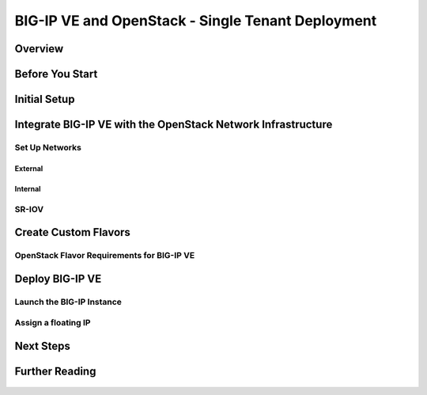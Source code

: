 BIG-IP VE and OpenStack - Single Tenant Deployment
==================================================

Overview
--------

    .. include:: includes/ve_overview.rst


Before You Start
----------------

    .. include:: includes/ve_before-you-start.rst


Initial Setup
-------------

    .. include:: includes/deploy_ve_init_setup.rst


Integrate BIG-IP VE with the OpenStack Network Infrastructure
-------------------------------------------------------------

Set Up Networks
~~~~~~~~~~~~~~~

External
````````

    .. include:: includes/os_ve_base_networking-external.rst


Internal
````````

    .. include:: includes/os_ve_base_networking-internal.rst


SR-IOV
~~~~~~

    .. include:: includes/os_ve_sr-iov.rst


Create Custom Flavors
---------------------

OpenStack Flavor Requirements for BIG-IP VE
~~~~~~~~~~~~~~~~~~~~~~~~~~~~~~~~~~~~~~~~~~~

    .. include:: openstack_big-ip_flavors.rst

    .. include:: includes/os_ve_create-flavor-instructions.rst


Deploy BIG-IP VE
----------------

    .. include:: includes/os_ve_deploy-big-ip.rst


Launch the BIG-IP Instance
~~~~~~~~~~~~~~~~~~~~~~~~~~

    .. include:: includes/os_ve_launch_instance.rst


Assign a floating IP
~~~~~~~~~~~~~~~~~~~~

    .. include:: includes/os_ve_assign-floating-ip.rst


Next Steps
----------

    .. include:: includes/os_ve_deploy_big-ip_next-steps.rst


Further Reading
---------------

    .. include:: includes/os_ve_deploy_big-ip_further-reading.rst

